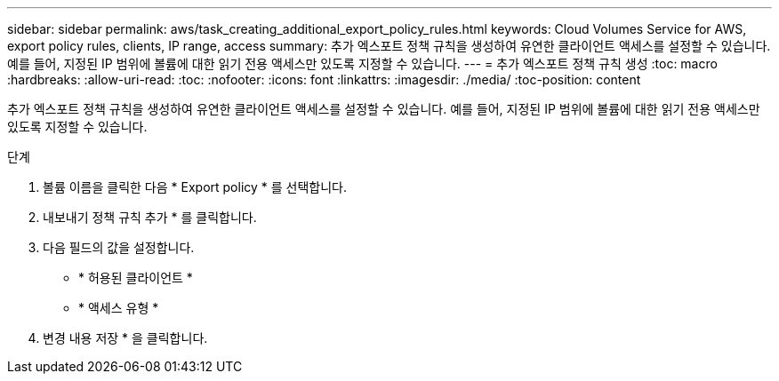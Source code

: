 ---
sidebar: sidebar 
permalink: aws/task_creating_additional_export_policy_rules.html 
keywords: Cloud Volumes Service for AWS, export policy rules, clients, IP range, access 
summary: 추가 엑스포트 정책 규칙을 생성하여 유연한 클라이언트 액세스를 설정할 수 있습니다. 예를 들어, 지정된 IP 범위에 볼륨에 대한 읽기 전용 액세스만 있도록 지정할 수 있습니다. 
---
= 추가 엑스포트 정책 규칙 생성
:toc: macro
:hardbreaks:
:allow-uri-read: 
:toc: 
:nofooter: 
:icons: font
:linkattrs: 
:imagesdir: ./media/
:toc-position: content


[role="lead"]
추가 엑스포트 정책 규칙을 생성하여 유연한 클라이언트 액세스를 설정할 수 있습니다. 예를 들어, 지정된 IP 범위에 볼륨에 대한 읽기 전용 액세스만 있도록 지정할 수 있습니다.

.단계
. 볼륨 이름을 클릭한 다음 * Export policy * 를 선택합니다.
. 내보내기 정책 규칙 추가 * 를 클릭합니다.
. 다음 필드의 값을 설정합니다.
+
** * 허용된 클라이언트 *
** * 액세스 유형 *


. 변경 내용 저장 * 을 클릭합니다.

